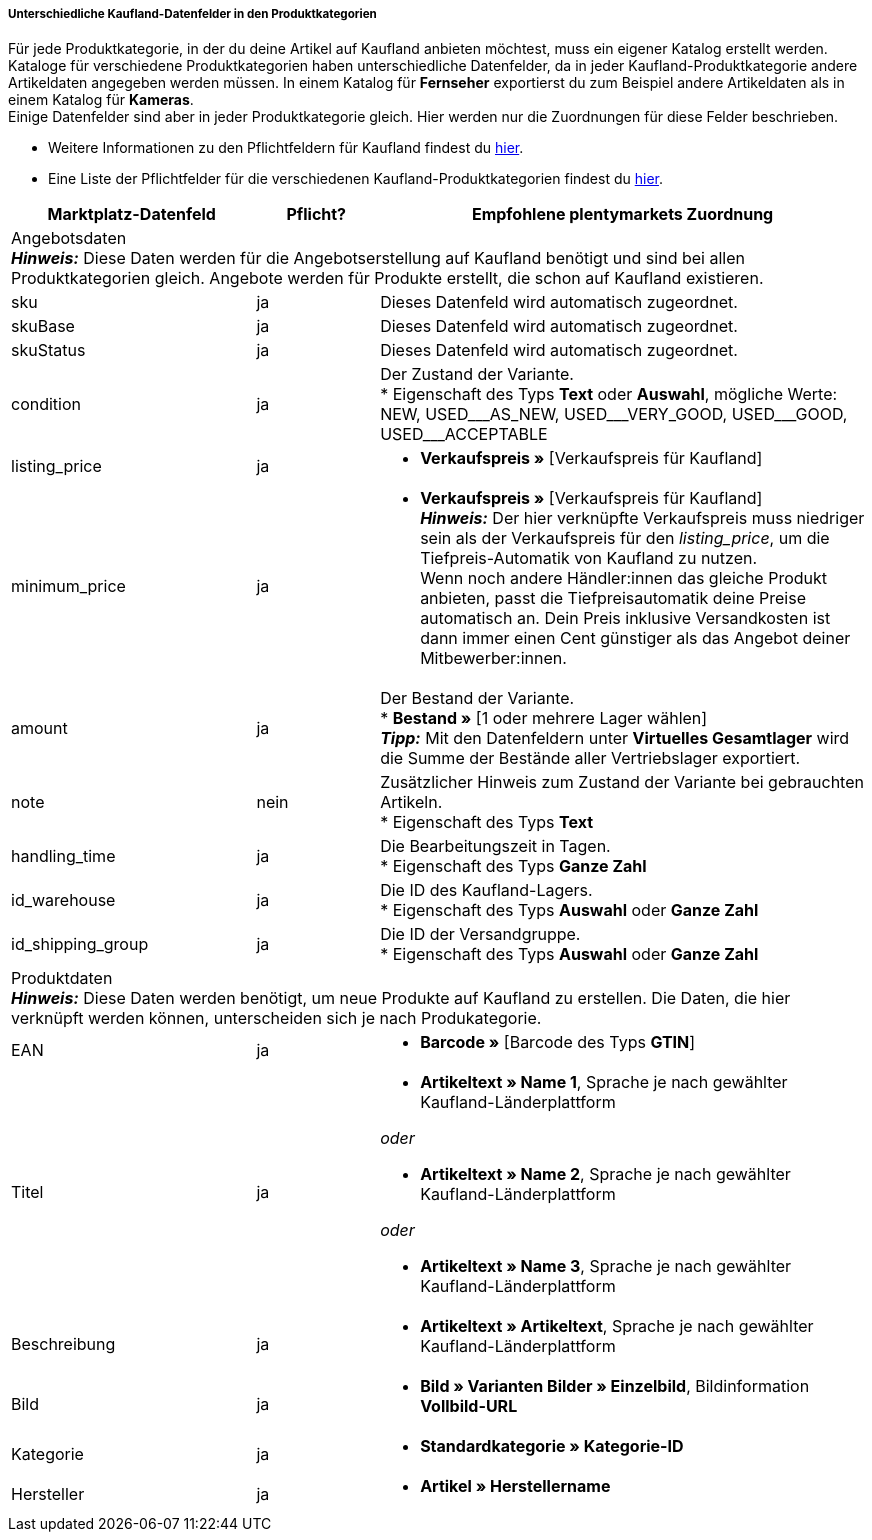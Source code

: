 [discrete]
===== Unterschiedliche Kaufland-Datenfelder in den Produktkategorien

Für jede Produktkategorie, in der du deine Artikel auf Kaufland anbieten möchtest, muss ein eigener Katalog erstellt werden. Kataloge für verschiedene Produktkategorien haben unterschiedliche Datenfelder, da in jeder Kaufland-Produktkategorie andere Artikeldaten angegeben werden müssen. In einem Katalog für *Fernseher* exportierst du zum Beispiel andere Artikeldaten als in einem Katalog für *Kameras*. +
Einige Datenfelder sind aber in jeder Produktkategorie gleich. Hier werden nur die Zuordnungen für diese Felder beschrieben.

* Weitere Informationen zu den Pflichtfeldern für Kaufland findest du link:https://www.kaufland.de/produktdaten/pflichtattribute/[hier^].

* Eine Liste der Pflichtfelder für die verschiedenen Kaufland-Produktkategorien findest du link:https://cdn02.plentymarkets.com/pmsbpnokwu6a/frontend/Kaufland_mandatory-attributes.xlsx[hier^].

[[table-recommended-mappings]]
[cols="2,1,4a"]
|===
|Marktplatz-Datenfeld |Pflicht? |Empfohlene plentymarkets Zuordnung

3+| Angebotsdaten +
*_Hinweis:_* Diese Daten werden für die Angebotserstellung auf Kaufland benötigt und sind bei allen Produktkategorien gleich. Angebote werden für Produkte erstellt, die schon auf Kaufland existieren.

| sku
| ja
| Dieses Datenfeld wird automatisch zugeordnet.

| skuBase
| ja
| Dieses Datenfeld wird automatisch zugeordnet.

| skuStatus
| ja
| Dieses Datenfeld wird automatisch zugeordnet.

| condition
| ja
| Der Zustand der Variante. +
* Eigenschaft des Typs *Text* oder *Auswahl*, mögliche Werte: NEW, USED&#95;&#95;&#95;AS&#95;NEW, USED&#95;&#95;&#95;VERY&#95;GOOD, USED&#95;&#95;&#95;GOOD, USED&#95;&#95;&#95;ACCEPTABLE

| listing_price
| ja
| * *Verkaufspreis »* [Verkaufspreis für Kaufland]

| minimum_price
| ja
| * *Verkaufspreis »* [Verkaufspreis für Kaufland] +
*_Hinweis:_* Der hier verknüpfte Verkaufspreis muss niedriger sein als der Verkaufspreis für den _listing_price_, um die Tiefpreis-Automatik von Kaufland zu nutzen. +
Wenn noch andere Händler:innen das gleiche Produkt anbieten, passt die Tiefpreisautomatik deine Preise automatisch an. Dein Preis inklusive Versandkosten ist dann immer einen Cent günstiger als das Angebot deiner Mitbewerber:innen.

| amount
| ja
| Der Bestand der Variante. +
* *Bestand »* [1 oder mehrere Lager wählen] +
*_Tipp:_* Mit den Datenfeldern unter *Virtuelles Gesamtlager* wird die Summe der Bestände aller Vertriebslager exportiert.

| note
| nein
| Zusätzlicher Hinweis zum Zustand der Variante bei gebrauchten Artikeln. +
* Eigenschaft des Typs *Text*

| handling_time
| ja
| Die Bearbeitungszeit in Tagen. +
* Eigenschaft des Typs *Ganze Zahl*

| id_warehouse
| ja
| Die ID des Kaufland-Lagers. +
* Eigenschaft des Typs *Auswahl* oder *Ganze Zahl*

| id_shipping_group
| ja
| Die ID der Versandgruppe. +
* Eigenschaft des Typs *Auswahl* oder *Ganze Zahl*

3+| Produktdaten +
*_Hinweis:_* Diese Daten werden benötigt, um neue Produkte auf Kaufland zu erstellen. Die Daten, die hier verknüpft werden können, unterscheiden sich je nach Produkategorie.

| EAN
| ja
| * *Barcode »* [Barcode des Typs *GTIN*]

| Titel
| ja
| * *Artikeltext » Name 1*, Sprache je nach gewählter Kaufland-Länderplattform

_oder_

* *Artikeltext » Name 2*, Sprache je nach gewählter Kaufland-Länderplattform

_oder_

* *Artikeltext » Name 3*, Sprache je nach gewählter Kaufland-Länderplattform

| Beschreibung
| ja
| * *Artikeltext » Artikeltext*, Sprache je nach gewählter Kaufland-Länderplattform

| Bild
| ja
| * *Bild » Varianten Bilder » Einzelbild*, Bildinformation *Vollbild-URL*

| Kategorie
| ja
| * *Standardkategorie » Kategorie-ID*

| Hersteller
| ja
| * *Artikel » Herstellername*
|===